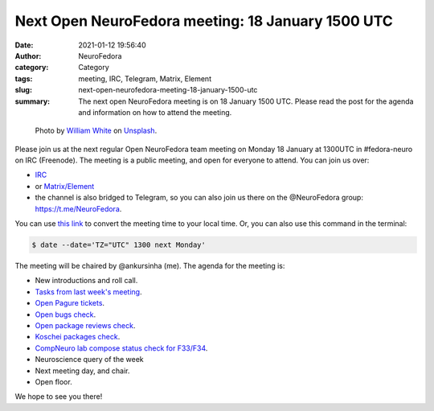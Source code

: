 Next Open NeuroFedora meeting: 18 January 1500 UTC
##################################################
:date: 2021-01-12 19:56:40
:author: NeuroFedora
:category: Category
:tags: meeting, IRC, Telegram, Matrix, Element
:slug: next-open-neurofedora-meeting-18-january-1500-utc
:summary: The next open NeuroFedora meeting is on 18 January 1500 UTC. Please read the post for the agenda and information on how to attend the meeting.

.. raw:: html

   <center>

.. figure:: {static}/images/20200112-image.jpg
    :alt: Photo by William White on Unsplash
    :width: 80%
    :class: img-responsive
    :target: #

    Photo by `William White <https://unsplash.com/@wrwhite3?utm_source=unsplash&amp;utm_medium=referral&amp;utm_content=creditCopyText>`__ on `Unsplash <https://unsplash.com/s/photos/community?utm_source=unsplash&amp;utm_medium=referral&amp;utm_content=creditCopyText>`__.

.. raw:: html

   </center>
   <br />


Please join us at the next regular Open NeuroFedora team meeting on Monday 18 January at 1300UTC in #fedora-neuro on IRC (Freenode).
The meeting is a public meeting, and open for everyone to attend.
You can join us over:

- `IRC <https://webchat.freenode.net/?channels=#fedora-neuro>`__
- or `Matrix/Element <https://matrix.to/#/!xgwUsLNGIoOAXMxGMQ:matrix.org?via=matrix.org&via=t2bot.io>`__
- the channel is also bridged to Telegram, so you can also join us there on the @NeuroFedora group: https://t.me/NeuroFedora.

You can use `this link <https://www.timeanddate.com/worldclock/fixedtime.html?msg=NeuroFedora+Meeting&iso=20210118T13&p1=1440&ah=1>`__ to convert the meeting time to your local time.
Or, you can also use this command in the terminal:

.. code-block:: bash

	$ date --date='TZ="UTC" 1300 next Monday'


The meeting will be chaired by @ankursinha (me).
The agenda for the meeting is:

- New introductions and roll call.
- `Tasks from last week's meeting <https://meetbot.fedoraproject.org/teams/neurofedora/neurofedora.2020-11-30-13.01.html>`__.
- `Open Pagure tickets <https://pagure.io/neuro-sig/NeuroFedora/issues?status=Open&tags=S%3A+Next+meeting>`__.
- `Open bugs check <https://tinyurl.com/neurofedora-bugs>`__.
- `Open package reviews check <https://bugzilla.redhat.com/show_bug.cgi?id=fedora-neuro>`__.
- `Koschei packages check <https://koschei.fedoraproject.org/groups/neuro-sig>`__.
- `CompNeuro lab compose status check for F33/F34 <https://koji.fedoraproject.org/koji/packageinfo?packageID=30691>`__.
- Neuroscience query of the week
- Next meeting day, and chair.
- Open floor.

We hope to see you there!
